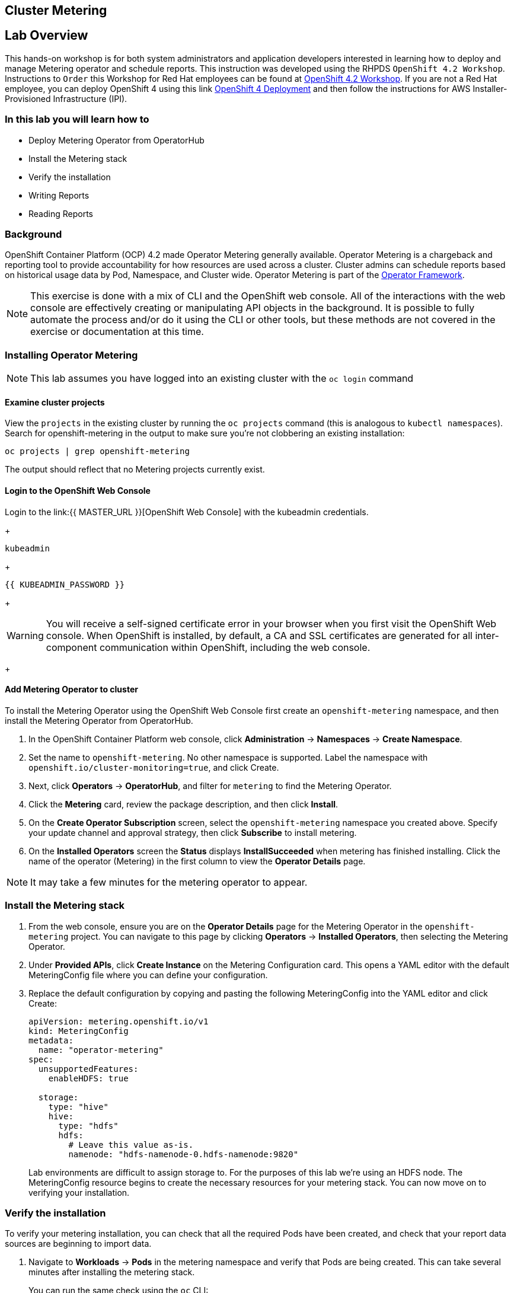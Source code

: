 ## Cluster Metering

== Lab Overview

This hands-on workshop is for both system administrators and application developers interested in learning how to deploy and manage Metering operator and schedule reports. This instruction was developed using the RHPDS `OpenShift 4.2 Workshop`. Instructions to `Order` this Workshop for Red Hat employees can be found at link:https://mojo.redhat.com/docs/DOC-1209703[OpenShift 4.2 Workshop]. If you are not a Red Hat employee, you can deploy OpenShift 4 using this link link:http:try.openshift.com[OpenShift 4 Deployment] and then follow the instructions for AWS Installer-Provisioned Infrastructure (IPI).

=== In this lab you will learn how to

* Deploy Metering Operator from OperatorHub
* Install the Metering stack
* Verify the installation
* Writing Reports
* Reading Reports

### Background

OpenShift Container Platform (OCP) 4.2 made Operator Metering generally available. Operator Metering is a chargeback and reporting tool to provide accountability for how resources are used across a cluster. Cluster admins can schedule reports based on historical usage data by Pod, Namespace, and Cluster wide. Operator Metering is part of the link:https://coreos.com/blog/introducing-operator-framework-metering[Operator Framework].

[NOTE]
====
This exercise is done with a mix of CLI and the OpenShift web console. All of
the interactions with the web console are effectively creating or
manipulating API objects in the background. It is possible to fully automate
the process and/or do it using the CLI or other tools, but these methods are
not covered in the exercise or documentation at this time.
====

### Installing Operator Metering 

[NOTE]
====
This lab assumes you have logged into an existing cluster with the `oc login` command
====

#### Examine cluster projects

View the `projects` in the existing cluster by running the `oc projects` command (this is analogous to `kubectl namespaces`). Search for openshift-metering in the output to make sure you're not clobbering an existing installation:

[source,bash,role="execute"]
----
oc projects | grep openshift-metering
----

The output should reflect that no Metering projects currently exist.

#### Login to the OpenShift Web Console

Login to the link:{{ MASTER_URL }}[OpenShift Web Console] with the kubeadmin credentials.
+
[source,role="copypaste"]
----
kubeadmin
----
+
[source,role="copypaste"]
----
{{ KUBEADMIN_PASSWORD }}
----
+
[WARNING]
====
You will receive a self-signed certificate error in your browser when you
first visit the OpenShift Web console. When OpenShift is installed, by default, a CA
and SSL certificates are generated for all inter-component communication
within OpenShift, including the web console.
====
+

#### Add Metering Operator to cluster

To install the Metering Operator using the OpenShift Web Console first create an `openshift-metering` namespace, and then install the Metering Operator from OperatorHub.

1. In the OpenShift Container Platform web console, click *Administration* → *Namespaces* → *Create Namespace*.

2. Set the name to `openshift-metering`. No other namespace is supported. Label the namespace with `openshift.io/cluster-monitoring=true`, and click Create.

3. Next, click *Operators* → *OperatorHub*, and filter for `metering` to find the Metering Operator.

4. Click the *Metering* card, review the package description, and then click *Install*.

5. On the *Create Operator Subscription* screen, select the `openshift-metering` namespace you created above. Specify your update channel and approval strategy, then click *Subscribe* to install metering.

6. On the *Installed Operators* screen the *Status* displays *InstallSucceeded* when metering has finished installing. Click the name of the operator (Metering) in the first column to view the *Operator Details* page.

[NOTE]
====
It may take a few minutes for the metering operator to appear.
====

### Install the Metering stack

1. From the web console, ensure you are on the *Operator Details* page for the Metering Operator in the `openshift-metering` project. You can navigate to this page by clicking *Operators* → *Installed Operators*, then selecting the Metering Operator.

2. Under *Provided APIs*, click *Create Instance* on the Metering Configuration card. This opens a YAML editor with the default MeteringConfig file where you can define your configuration.

3. Replace the default configuration by copying and pasting the following MeteringConfig into the YAML editor and click Create:
+
[source,role="copypaste"]
----
apiVersion: metering.openshift.io/v1
kind: MeteringConfig
metadata:
  name: "operator-metering"
spec:
  unsupportedFeatures:
    enableHDFS: true

  storage:
    type: "hive"
    hive:
      type: "hdfs"
      hdfs:
        # Leave this value as-is.
        namenode: "hdfs-namenode-0.hdfs-namenode:9820"
----
+
Lab environments are difficult to assign storage to. For the purposes of this lab we're using an HDFS node. The MeteringConfig resource begins to create the necessary resources for your metering stack. You can now move on to verifying your installation.

### Verify the installation

To verify your metering installation, you can check that all the required Pods have been created, and check that your report data sources are beginning to import data.

1. Navigate to *Workloads* → *Pods* in the metering namespace and verify that Pods are being created. This can take several minutes after installing the metering stack.
+
You can run the same check using the `oc` CLI:
+
[source,bash,role="execute"]
----
oc -n openshift-metering get pods
----
+
You should see similiar output:
----
NAME                                  READY   STATUS              RESTARTS   AGE
hive-metastore-0                      1/2     Running             0          52s
hive-server-0                         2/3     Running             0          52s
metering-operator-68dd64cfb6-pxh8v    2/2     Running             0          2m49s
presto-coordinator-0                  2/2     Running             0          31s
reporting-operator-56c6c878fb-2zbhp   0/2     ContainerCreating   0          4s
----
+
2. Continue to check your Pods until they show `Ready`. This can take several minutes. Many Pods rely on other components to function before they themselves can be considered ready. Some Pods may restart if other Pods take too long to start, this is okay and can be expected during installation.
+
Using the `oc` CLI, the same check shows output similar to the following:
+
[source,bash,role="execute"]
----
oc -n openshift-metering get pods
----
+
----
NAME                                  READY   STATUS    RESTARTS   AGE
hdfs-datanode-0                       1/1     Running   0          13m
hdfs-namenode-0                       1/1     Running   0          13m
hive-metastore-0                      2/2     Running   0          12m
hive-server-0                         3/3     Running   0          12m
metering-operator-6465b49f8c-487tg    2/2     Running   0          1h30m
presto-coordinator-0                  2/2     Running   0          12m
reporting-operator-787868bfcc-w8qs6   2/2     Running   0          11m
----
+
3. Next, use the `oc` CLI to verify that the ReportDataSources are beginning to import data, indicated by a valid timestamp in the `EARLIEST METRIC` column (this may take a few minutes). We filter out the "-raw" ReportDataSources which do not import data:
+
[source,bash,role="execute"]
----
oc get reportdatasources -n openshift-metering | grep -v raw
----
+
After all Pods are ready and you have verified that data is being imported, you can begin using metering to collect data and report on your cluster.

### Writing Reports

The Report custom resource is used to manage the execution and status of reports. Metering produces reports derived from usage data sources, which can be used in further analysis and filtering.

A single Report resource represents a job that manages a database table and updates it with new information according to a schedule. The Report exposes the data in that table via the reporting-operator HTTP API. Reports with a `spec.schedule` field set are always running and track what time periods it has collected data for. This ensures that if metering is shutdown or unavailable for an extended period of time, it will backfill the data starting where it left off. If the schedule is unset, then the Report will run once for the time specified by the `reportingStart` and `reportingEnd`. By default, reports wait for ReportDataSources to have fully imported any data covered in the reorting peroid. If the Report has a schedule, it will wait to run until the data in the period currently being processed has finished importing.

Use the `oc` CLI to get ReportQueries to see what reports are available:

[source,bash,role="execute"]
----
oc get reportqueries -n openshift-metering | grep -v raw
----

ReportQueries with the `-raw` suffix are used by other ReportQueries to build more complex queries, and should not be used directly for reports.

#### Create Report with a Schedule

The following example Report will contain information on every Pod’s CPU requests, and will run every hour, adding the last hours worth of data each time it runs.

1. In the OpenShift Container Platform web console, click *Operators* → *Installed Operators*. On the *Installed Operators* click the Metering operator.

2. Under *Metering Report*, click *Create Instance*. This opens a YAML editor with the default MeteringConfig file where you can define your configuration.

3. Replace the default configuration by copying and pasting the following MeteringConfig into the YAML editor and click Create:
+
----
apiVersion: metering.openshift.io/v1
kind: Report
metadata:
  name: cluster-cpu-usage-hourly
spec:
  query: "cluster-cpu-usage"
  schedule:
    period: "hourly"
----
+
4. Next, use the `oc` CLI to verify that the report was created:
+
[source,bash,role="execute"]
----
oc get reports -n openshift-metering
---- 
+
Using the `oc` CLI, it shows output similar to the following:
+
----
NAME                       QUERY               SCHEDULE   RUNNING                  FAILED   LAST REPORT TIME   AGE
cluster-cpu-usage-hourly   cluster-cpu-usage   hourly     ReportingPeriodWaiting                               7s
----
+
5. The alloted time will pass (one hour) and a report will be run. For the purpose of this workshop, let's keep going.

#### Create One-Time Report

The following example Report will contain information on every Namespace’s CPU requests, and will run one time.

1. In the OpenShift Container Platform web console, click *Operators* → *Installed Operators*. On the *Installed Operators* click the Metering operator.

2. Under *Metering Report*, click *Create Instance*. This opens a YAML editor with the default MeteringConfig file where you can define your configuration.

3. Replace the default configuration by copying and pasting the following MeteringConfig into the YAML editor and click Create:
+
----
apiVersion: metering.openshift.io/v1
kind: Report
metadata:
  name: namespace-cpu-request-2020
  namespace: openshift-metering
spec:
  query: namespace-cpu-request
  reportingEnd: '2020-12-30T23:59:59Z'
  reportingStart: '2020-01-01T00:00:00Z'
  runImmediately: true
----
+
4. Next, use the `oc` CLI to verify that the report was created:
+
[source,bash,role="execute"]
----
oc get reports -n openshift-metering
----
+
Using the `oc` CLI, it shows output similar to the following:
+
----
NAME                         QUERY                   SCHEDULE   RUNNING                  FAILED   LAST REPORT TIME       AGE
cluster-cpu-usage-hourly     cluster-cpu-usage       hourly     ReportingPeriodWaiting                                   4m37s
namespace-cpu-request-2020   namespace-cpu-request              Finished                          2020-12-30T23:59:59Z   28s
----

### Reading Reports

To view reports do the following: 

1. In the OpenShift Container Platform web console, click *Administration* → *Chargeback*

2. Select the one-time report created in the previous section titled namespace-cpu-request-2020

3. From this screen the report can be downloaded as a CSV file by clicking the Download button. The report is also displayed in the lower part of the screen.

